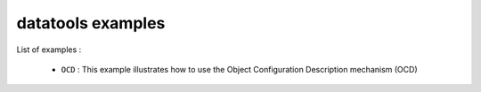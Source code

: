 ==================
datatools examples
==================

List of examples :

 * ``OCD`` : This example illustrates how to use the
   Object Configuration Description mechanism (OCD)


